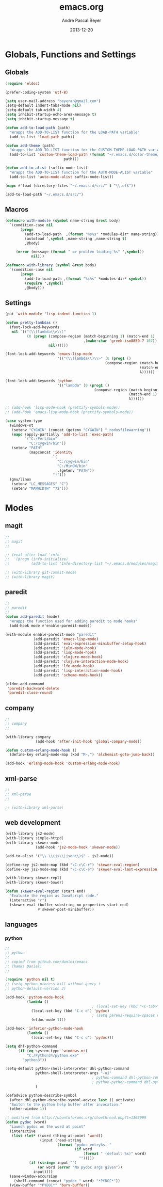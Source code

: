 #+TITLE: emacs.org
#+AUTHOR: Andre Pascal Beyer
#+DATE: 2013-12-20

* Globals, Functions and Settings
** Globals
#+begin_src emacs-lisp :tangle emacs.el
(require 'eldoc)

(prefer-coding-system 'utf-8)

(setq user-mail-address "beyeran@gmail.com")
(setq-default indent-tabs-mode nil)
(setq-default tab-width 4)
(setq inhibit-startup-echo-area-message t)
(setq inhibit-startup-message t)

(defun add-to-load-path (path)
  "Wrapps the ADD-TO-LIST function for the LOAD-PATH variable"
  (add-to-list 'load-path path))

(defun add-theme (path)
  "Wrapps the ADD-TO-LIST function for the CUSTOM-THEME-LOAD-PATH variable"
  (add-to-list 'custom-theme-load-path (format "~/.emacs.d/color-theme/%s"
					       path)))

(defun add-to-alist (suffix-mode-list)
  "Wrapps the ADD-TO-LIST function for the AUTO-MODE-ALIST variable"
  (add-to-list 'auto-mode-alist suffix-mode-list))

(mapc #'load (directory-files "~/.emacs.d/src/" t "\\.el$"))

(add-to-load-path "~/.emacs.d/src/")
#+end_src
** Macros
#+begin_src emacs-lisp :tangle src/functions.el
  (defmacro with-module (symbol name-string &rest body)
    `(condition-case nil
         (progn
           (add-to-load-path  ,(format "%s%s" *modules-dir* name-string))
           (autoload ',symbol ,name-string ,name-string t)
           ,@body)
       
       (error (message (format " => problem loading %s" ',symbol))
              nil)))
  
  (defmacro with-library (symbol &rest body)
    `(condition-case nil
         (progn
           (add-to-load-path ,(format "%s%s" *modules-dir* symbol))
           (require ',symbol)
           ,@body)))
#+end_src
** Settings
#+begin_src emacs-lisp :tangle src/settings.el
  (put 'with-module 'lisp-indent-function 1)

  (defun pretty-lambdas ()
    (font-lock-add-keywords
     nil `(("(\\(lambda\\>\\)"
            (0 (progn (compose-region (match-beginning 1) (match-end 1)
                                      ,(make-char 'greek-iso8859-7 107))
                      nil))))))

  (font-lock-add-keywords 'emacs-lisp-mode
                          '(("(\\(lambda\\)\\>" (0 (prog1 ()
                                                (compose-region (match-beginning 1)
                                                                (match-end 1)
                                                                λ))))))

  (font-lock-add-keywords 'python
                          '(("lambda" (0 (prog1 ()
                                           (compose-region (match-beginning 1)
                                                           (match-end 1)
                                                           λ))))))

  ;; (add-hook 'lisp-mode-hook (prettify-symbols-mode))
  ;; (add-hook 'emacs-lisp-mode-hook (prettify-symbols-mode))

  (case system-type
    (windows-nt
     (setenv "CYGWIN" (concat (getenv "CYGWIN") " nodosfilewarning"))
     (mapc (apply-partially 'add-to-list 'exec-path)
           `("C:/Perl/bin"
             "C:/cygwin/bin"))
     (setenv "PATH"
             (mapconcat 'identity
                        `(
                          "C:/cygwin/bin"
                          "C:/MinGW/bin"
                          ,(getenv "PATH"))
                        ";")))
    (gnu/linux
     (setenv "LC_MESSAGES" "C")
     (setenv "MANWIDTH" "72")))
#+end_src
* Modes
** magit
#+begin_src emacs-lisp :tangle src/modules.el
  ;;
  ;; magit
  ;;

  ;; (eval-after-load 'info
  ;;  '(progn (info-initialize)
  ;;          (add-to-list 'Info-directory-list "~/.emacs.d/modules/magit/")))

  ;; (with-library git-commit-mode)
  ;; (with-library magit)

#+end_src
** paredit
#+begin_src emacs-lisp :tangle src/modules.el
  ;;
  ;; paredit
  ;;
  (defun add-paredit (mode)
    "Wrapps the function used for adding paredit to mode hooks"
    (add-hook mode #'enable-paredit-mode))
  
  (with-module enable-paredit-mode "paredit"
               (add-paredit 'emacs-lisp-mode)
               (add-paredit 'eval-expression-minibuffer-setup-hook)
               (add-paredit 'ielm-mode-hook)
               (add-paredit 'lisp-mode-hook)
               (add-paredit 'clojure-mode-hook)
               (add-paredit 'clojure-interaction-mode-hook)
               (add-paredit 'lfe-mode-hook)
               (add-paredit 'lisp-interaction-mode-hook)
               (add-paredit 'scheme-mode-hook))
  
  (eldoc-add-command
   'paredit-backward-delete
   'paredit-close-round)
  
#+end_src
** company
#+BEGIN_SRC emacs-lisp :tangle src/modules.el
  ;;
  ;; company
  ;;

  (with-library company
                (add-hook 'after-init-hook 'global-company-mode))

  (defun custom-erlang-mode-hook ()
    (define-key erlang-mode-map (kbd "M-,") 'alchemist-goto-jump-back))

  (add-hook 'erlang-mode-hook 'custom-erlang-mode-hook)
#+END_SRC
** xml-parse
#+begin_src emacs-lisp :tangle src/modules
;;
;; xml-parse
;;

;; (with-library xml-parse)

#+end_src
** web development
#+begin_src emacs-lisp :tangle src/modules.el
  (with-library js2-mode)
  (with-library simple-httpd)
  (with-library skewer-mode
                (add-hook 'js2-mode-hook 'skewer-mode))

  (add-to-alist '("\\.\\(js\\|json\\)$" . js2-mode))

  (define-key js2-mode-map (kbd "\C-c\C-r") 'skewer-eval-region)
  (define-key js2-mode-map (kbd "\C-c\C-e") 'skewer-eval-last-expression)

  (with-library skewer-repl)
  (with-library skewer-bower)

  (defun skewer-eval-region (start end)
    "Evaluate the region as JavaScript code."
    (interactive "r")
    (skewer-eval (buffer-substring-no-properties start end)
                 #'skewer-post-minibuffer))
#+end_src
** languages
*** python
#+begin_src emacs-lisp :tangle src/modules.el
  ;;
  ;; python
  ;;
  ;; copied from github.com/danlei/emacs
  ;; Thanks Daniel!
  ;;
  
  (require 'python nil t)
  ;; (setq python-process-kill-without-query t
  ;; python-default-version 3)
  
  (add-hook 'python-mode-hook
            (lambda ()
                                          ; (local-set-key (kbd "<C-tab>") 'symbol-complete)
              (local-set-key (kbd "C-c d") 'pydoc)
                                          ; (setq parens-require-spaces nil)
              (eldoc-mode 1)))
  
  (add-hook 'inferior-python-mode-hook
            (lambda ()
              (local-set-key (kbd "C-c d") 'pydoc)))
  
  (setq dhl-python-command
        (if (eq system-type 'windows-nt)
            "C:/Python34/python.exe"
          "python3"))
  
  (setq-default python-shell-interpreter dhl-python-command
                python-shell-interpreter-args "-ui"
                                          ; python-command dhl-python-command
                                          ; python-python-command dhl-python-command
                )
  
  (defadvice python-describe-symbol
    (after dhl-python-describe-symbol-advice last () activate)
    "Switch to the python help buffer after invocation."
    (other-window 1))
  
  ;; modified from http://ubuntuforums.org/showthread.php?t=1363999
  (defun pydoc (word)
    "Launch pydoc on the word at point"
    (interactive
     (list (let* ((word (thing-at-point 'word))
                  (input (read-string
                          (format "pydoc entry%s: "
                                  (if word
                                      (format " (default %s)" word)
                                    "")))))
             (if (string= input "")
                 (or word (error "No pydoc args given"))
               input))))
    (save-window-excursion
      (shell-command (concat "pydoc " word) "*PYDOC*"))
    (view-buffer "*PYDOC*" 'bury-buffer))
  
  (define-key python-mode-map (kbd "C-c C-c") 'python-shell-send-defun)
  (define-key python-mode-map (kbd "C-c C-r") 'python-shell-send-region)
#+end_src
*** ruby
#+begin_src emacs-lisp :tangle src/modules.el
;;
;; inf-ruby
;;

(with-library inf-ruby
              (define-key ruby-mode-map (kbd "C-c C-c") 'ruby-send-definition)
              (define-key ruby-mode-map (kbd "C-c C-r") 'ruby-send-region)
              (define-key ruby-mode-map (kbd "C-c C-b") 'ruby-send-buffer))
#+end_src
*** perl
#+begin_src emacs-lisp :tangle src/modules.el
;;
;; perl
;;

;; (with-library sepia
;;               (setq sepia-perl5lib (list (expand-file-name "~/.emacs.d/modules/sepia/lib")))
;;               (defalias 'perl-mode 'sepia-mode))

#+end_src
*** chicken
#+begin_src emacs-lisp :tangle src/modules.el
(require 'autoinsert)
(add-hook 'find-file-hooks 'auto-insert)

(setq auto-insert-alist
      '(("\\.scm" .
         (insert "#!/usr/bin/csi -s\n\n"))))

(setf scheme-program-name "csi")
#+end_src
*** haskell
#+begin_src emacs-lisp :tangle src/modules.el
  ;;
  ;; haskell mode
  ;;
  ;; (with-library haskell-mode
  ;;               (require 'haskell-mode-autoloads)
  ;;               (add-to-list 'Info-default-directory-list "~/.emacs.d/modules/haskell-mode/")

  ;;               (add-to-alist '("\\.\\(hs\\|lhs\\)$" . haskell-mode))

  ;;               (add-hook 'haskell-mode-hook 'turn-on-haskell-indent))


#+end_src
*** lisp
#+begin_src emacs-lisp :tangle src/modules.el
;;
;; lisp
;;
(setq inferior-lisp-program (case system-type
                                  ((windows-nt cygwin) "c:/ccl/wx86cl -K utf-8")))

#+end_src
*** picolisp
#+begin_src emacs-lisp :tangle src/modules.el
  (add-to-load-path (concat *modules-dir* "picolisp-mode"))
  (require 'picolisp)

  (add-to-list 'auto-mode-alist '("\\.l$" . picolisp-mode))

  (add-hook 'picolisp-mode-hook
            (lambda ()
              (paredit-mode +1) ;; Loads paredit mode automatically
              (tsm-mode) ;; Enables TSM
              (define-key picolisp-mode-map (kbd "RET") 'newline-and-indent)
              (define-key picolisp-mode-map (kbd "C-h") 'paredit-backward-delete)))
#+end_src
*** clojure
#+begin_src emacs-lisp :tangle src/modules.el
;;
;; clojure
;;

(with-library clojure-mode
              (add-to-alist '("\\.\\(clj\\)$" . clojure-mode)))

;;
;; needed for cider
;;
(with-library epl)
(with-library dash)
(with-library pkg-info)

(with-library cider
              (add-hook 'cider-mode-hook 'cider-turn-on-eldoc-mode)
              (setq nrepl-hide-special-buffers t)
              (setq cider-repl-pop-to-buffer-on-connect nil)
              (setq cider-repl-results-prefix ";; => "))

#+end_src
*** julia
#+begin_src emacs-lisp :tangle src/modules.el
  ;;
  ;; julia
  ;;

  ;; (with-library julia-mode)

#+end_src

*** APL
#+begin_src emacs-lisp :tangle src/modules.el
;;
;; APL
;;

(add-to-list 'load-path "~/.emacs.d/modules/apl")

(when (require 'gnu-apl-mode nil t)
  (dolist (hook '(gnu-apl-mode-hook gnu-apl-interactive-mode-hook))
    (add-hook hook (lambda ()
                     (eldoc-mode)
                     (setq buffer-face-mode-face 'gnu-apl-default)
                     (buffer-face-mode))))
  (set-face-attribute 'gnu-apl-default nil
                      :family "DejaVu Sans Mono")
  (add-to-list 'auto-mode-alist '("\\.apl$" . gnu-apl-mode)))

(setq gnu-apl-show-keymap-on-startup t)

(add-hook 'gnu-apl-interactive-mode-hook 
          '(lambda ()
             (setq buffer-face-mode 'gnu-apl-default)
             (buffer-face-mode)))

#+end_src
*** elm
#+begin_src emacs-lisp :tangle src/modules.el
  ;;
  ;; ELM
  ;;

  ;; (with-library elm-mode
  ;;               (cond ((eq system-type 'windows-nt) 
  ;;                      (progn
  ;;                        (let ((path "C:\\Program Files (x86)\\Elm Platform\\0.14.1\\bin"))
  ;;                          (setenv "PATH" (concat (getenv "PATH") (format ";%s" path)))
  ;;                          (setq exec-path (append exec-path '(path))))))))
#+end_src
*** erlang
#+begin_src emacs-lisp :tangle src/modules.el
  ;;
  ;; erlang
  ;;

  (setq load-path (cons "C:/Program Files/erl/lib/tools-2.7.2/emacs/" load-path))
  (setq erlang-root-dir "C:/Program Files/erl")
  (setq exec-path (cons "C:/Program Files/erl/bin" exec-path))

  (require 'erlang-start)
  (require 'erlang-flymake)
#+end_src
*** lfe
#+begin_src emacs-lisp :tangle src/modules.el
  ;;
  ;; LFE Mode
  ;;
    
  (with-library lfe-mode)
  (with-library lfe-start)
  (with-library inferior-lfe)
  
  (setq inferior-lfe-program (case system-type
                               ((windows-nt cygwin) "c:/Program Files/erl6.3/bin/erl.exe")))
  
  (setq inferior-lfe-program-options (case system-type
                                      ((windows-nt cygwin) '("-pa c:/cygwin/home/Hans/opt/lfe/ebin -noshell -s lfe_shell start"))))
#+end_src
*** Elixir
#+begin_src emacs-lisp :tangle src/modules.el
  ;;
  ;; Elixir Mode
  ;;

  (with-library elixir-mode)

#+end_src

** iBuffer
#+begin_src emacs-lisp :tangle src/modules.el
;;;;
;;;; ibuffer
;;;;

(require 'ibuffer nil t)

(setq ibuffer-show-empty-filter-groups nil
      ibuffer-expert t)

(setq ibuffer-saved-filter-groups
      '(("default"
         ("elisp" (or (name . "\\.el$")
                      (mode . emacs-lisp-mode)))
         ("cl" (or (name . "\\.lisp$")
                   (name . "\\.asdf$")
                   (mode . lisp-mode)
                   (mode . slime-mode)))
         ("scheme" (or (name . "\\.scm$")
                       (mode . scheme-mode)
                       (mode . geiser-mode)))
         ("clojure" (or (name . "\\.clj$")
                        (mode . clojure-mode)))
         ("python" (or (name . "\\.py$")
                       (mode . python-mode)
                       (mode . python-2-mode)
                       (mode . python-3-mode)))
         ("ruby" (or (name . "\\.rb$")))
         ("perl" (mode . cperl-mode))
         ("shell" (or (name . "\\.sh$")
                      (name . "^\\.zshrc$")
                      (name . "^\\.profile")
                      (mode . shell-script-mode)))
         ("R" (name . "\\.R$"))
         ("julia" (name . "\\.jl$"))
         ("haskell" (or (name . "\\.hs$")
                        (mode . haskell-mode)))
         ("C" (or (name . "\\.c$")
                  (name . "\\.h$")
                  (mode . c-mode)))
         ("C++" (or (name . "\\.cpp$")
                    (name . "\\.hpp$")
                    (mode . c++-mode)))
         ("java" (or (name . "\\.java$")
                     (mode . java-mode)))
         ("css" (or (name . "\\.css$")
                    (mode . css-mode)))
         ("javascript" (or (name . "\\.js$")
                           (name . "\\.json$")
                           (mode . js2-mode)))
         ("tex" (or (name . "\\.tex$")
                    (mode . tex-mode)))
         ("org" (or (name . "\\.org$")
                    (mode . org-mode)))
         ("text" (or (name . "\\.txt$")
                     (mode . text-mode)))
         ("dired" (mode . dired-mode)))))

(add-hook 'ibuffer-mode-hook
          (lambda ()
            (ibuffer-switch-to-saved-filter-groups "default")
            (ibuffer-auto-mode 1)))

#+end_src
** Artist
#+BEGIN_SRC emacs-lisp :tangle src/xartist.el
  ;;
  ;; artist mode
  ;;

  (with-library artist)
#+END_SRC
* Org
** General Settings
*** General
#+begin_src emacs-lisp :tangle src/myorg.el
  (add-to-list 'load-path (expand-file-name "~/.emacs.d/modules/org-mode/lisp"))
  (add-to-list 'auto-mode-alist '("\\.\\(org\\|org_archive\\)$" . org-mode))
  
  ;; hide stars:
  (setq org-hide-leading-stars 'hidestars)
  
  ;; "Enter" key follows links
  (setq org-return-follows-link t)
  
  ;; diverse general settings
  (setq org-src-fontify-natively t)
  (setq org-src-tab-acts-natively t)

#+end_src
*** Babel
#+begin_src emacs-lisp :tangle src/myorg.el
  (org-babel-do-load-languages
   'org-babel-load-languages
   '((emacs-lisp . t)
     (sh . t)
     (ditaa . t)
     (R . t)
     (ledger . t)
     (perl . t)
     (octave . t)
     (picolisp . t)
     (ruby . t)
     (python . t)
     (js . t)
     (lisp . t)
     (haskell . t)))

  ;; speaciality for R
  (add-to-list 'org-src-lang-modes
               '("r" . ess-mode)
               '("jl" . ess-mode))

  ;; nice bullets
  (with-library org-bullets
                (add-hook 'org-mode-hook (lambda () (org-bullets-mode 1))))

  ;; ledger mode
  ;; (with-library ledger-mode)
#+end_src
** Org Export Templates
*** Latex
#+BEGIN_SRC emacs-lisp :tangle src/myorg.el 
  (require 'ox-latex)

  (add-to-list 'org-latex-classes
               '("beamer"
                 "\\documentclass[presentation]{beamer}
                 [DEFAULT-PACKAGES]
                 [PACKAGES]
                 [EXTRA]"
           
                 ("\\section{%s}" . "\\section*{%s}")
                 ("\\subsection{%s}" . "\\subsection*{%s}")
                 ("\\subsubsection{%s}" . "\\subsubsection*{%s}")))


  (add-to-list 'org-latex-classes
                '("documentation"
                  "\\documentclass[12pt,oneside]{article}
                       [NO-DEFAULT-PACKAGES]

   \\usepackage[T1]{fontenc}
   \\usepackage{longtable}
   \\usepackage{float}
   \\usepackage{wrapfig}
   \\usepackage{amsmath}
   \\usepackage{hyperref}
   \\usepackage{minted}
   \\usepackage{fontspec}
   \\usepackage{geometry}
   \\geometry{a4paper, textwidth=6.5in, textheight=10in, marginparsep=7pt, marginparwidth=.6in}
   \\pagestyle{empty}
   \\setmonofont[Scale=0.8]{Source Code Pro}
   \\setmainfont{Adobe Garamond Pro} % Main document font
   \\setsansfont{Gill Sans Std} % Used in the from address line above the to address
   \\renewcommand{\\normalsize}{\\fontsize{12.5}{17}\\selectfont} % Sets the font size and leading
   \\usepackage[german, english]{babel}
   \\usemintedstyle{tango}
   \\makeatletter
   \\renewcommand{\\maketitle}{\\bgroup\\setlength{\\parindent}{0pt}
   \\begin{flushleft}
     \\textbf{{\\LARGE \\@title}}\\par
       \\@author
     \\end{flushleft}\\egroup
     }
     \\makeatother"
                      ("\\section{%s}" . "\\section*{%s}")
                      ("\\subsection{%s}" . "\\subsection*{%s}")
                      ("\\subsubsection{%s}" . "\\subsubsection*{%s}")
                      ("\\paragraph{%s}" . "\\paragraph*{%s}")
                      ("\\subparagraph{%s}" . "\\subparagraph*{%s}")))

  (add-to-list 'org-latex-classes
               '("beamer-simple"
                 "\\documentclass[hyperref={pdfpagelabels=false}]{beamer}
                  [NO-DEFAULT-PACKAGES]

  \\usepackage[utf8]{inputenc}
  \\usepackage[T1]{fontenc}
  \\usepackage[german, english]{babel}
  \\usepackage{graphicx}
  \\usepackage{lmodern}
  \\usetheme{Kalgan}
  "

                 ("\\section{%s}" . "\\section*{%s}")
                 ("\\subsection{%s}" . "\\subsection*{%s}")
                 ("\\subsubsection{%s}" . "\\subsubsection*{%s}")
                 ("\\paragraph{%s}" . "\\paragraph*{%s}")
                 ("\\subparagraph{%s}" . "\\subparagraph*{%s}")))

  (add-to-list 'org-latex-classes
                    '("tufte-handout"
                      "\\documentclass{tufte-handout}
                       [NO-DEFAULT-PACKAGES]

   \\usepackage[utf8]{inputenc}
   \\usepackage[T1]{fontenc}
   \\usepackage[german, english]{babel}
   \\usepackage{graphicx}
     \\setkeys{Gin}{width=\\linewidth,totalheight=\\textheight,keepaspectratio}
   \\usepackage{amsmath}
   \\usepackage{booktabs}
   \\usepackage{units}
   \\usepackage{multicol}
   \\usepackage{lipsum}
   \\usepackage{fancyvrb}
     \\fvset{fontsize=\\normalsize}

   \\newcommand{\\doccmd}[1]{\\texttt{\\textbackslash#1}}% command name -- adds backslash automatically
   \\newcommand{\\docopt}[1]{\\ensuremath{\\langle}\\textrm{\\textit{#1}}\\ensuremath{\\rangle}}% optional command argument
   \\newcommand{\\docarg}[1]{\\textrm{\\textit{#1}}}% (required) command argument
   \\newcommand{\\docenv}[1]{\\textsf{#1}}% environment name
   \\newcommand{\\docpkg}[1]{\\texttt{#1}}% package name
   \\newcommand{\\doccls}[1]{\\texttt{#1}}% document class name
   \\newcommand{\\docclsopt}[1]{\\texttt{#1}}% document class option name
   \\newenvironment{docspec}{\\begin{quote}\\noindent}{\\end{quote}}% command specification environment
   "
                      ("\\section{%s}" . "\\section*{%s}")
                      ("\\subsection{%s}" . "\\subsection*{%s}")
                      ("\\subsubsection{%s}" . "\\subsubsection*{%s}")
                      ("\\paragraph{%s}" . "\\paragraph*{%s}")
                      ("\\subparagraph{%s}" . "\\subparagraph*{%s}")))

  (setq org-latex-to-pdf-process 
    '("latexmk.exe -pdflatex='xelatex -shell-escape -interaction nonstopmode' -pdf -f %f"
      "latexmk.exe -pdflatex='xelatex -shell-escape -interaction nonstopmode' -pdf -f %f"))
#+END_SRC
** Org Settings for Capture
   The capture and refill functionality is handled here.
*** General Settings
#+begin_src emacs-lisp :tangle src/myorg.el
  ;; different paths per OS must be set (to be done)
  (if (eq system-type 'windows-nt)
      (defvar org-dropbox-path "C:/Users/beyeran/Dropbox/org/org/")
    (defvar org-dropbox-path "~/Dropbox/org/org/"))

  ;; Capture with "C-c c"
  (define-key global-map "\C-cc" 'org-capture)

  ;; some keys
  (global-set-key "\C-cl" 'org-store-link)
  (global-set-key "\C-ca" 'org-agenda)
  (global-set-key "\C-cb" 'org-iswitchb)

#+end_src
*** Templates & Refill
#+begin_src emacs-lisp :tangle src/myorg.el
  (setq org-capture-templates
        '(("n" "notes" entry (file+headline (concat org-dropbox-path "notes.org")
                                            "Notes"
                                            "* %?\nEntered on %U\n  %i"))
          ("t" "tasks" entry (file+headline (concat org-dropbox-path "tasks.org")
                                            "Tasks"
                                            "* TODO %?\nEntered on %U\n  %i"))
          ("p" "projects" entry (file+headline (concat org-dropbox-path "projects.org")
                                               "Projects"
                                               "** TODO %?\Entered on %U\n  %i"))
          ("c" "calendar" entry (file+headline (concat org-dropbox-path "calendar.org")
                                               "Calendar"
                                               "* %?\nEntered on %U\n  %i"))
          ("o" "obligation" entry (file+headline (concat org-dropbox-path "obligations.org")
                                                 "Obligation"
                                                 "* TODO %?\nEntered on %U\n  %i"))))
  
  ;;;; Refilling task
  ;; Use IDO
  (setq org-completion-use-ido t)
  
  ;; Targets start with the file name - allows creating level 1 tasks
  (setq org-refile-use-outline-path (quote file))
  
  ;; Targets complete in steps so we start with filename, TAB shows the nest level of targets etc.
  (setq org-outline-path-complete-in-steps t)
  
  ;; Keywords & drawers
  (setq org-todo-keywords
        '((sequence "TODO(t)" "STARTED(s)" "WAITING(w)" "DELEGATED(g)" "|"
                    "DONE(d)" "CANCELED(c)")))
  
  ;; colors
  (setq org-todo-keyword-faces
        '(("TODO"      . (:foreground "red"         :weight bold))
          ("STARTED"   . (:foreground "green"       :weight bold))
          ("WAITING"   . (:foreground "sienna"      :weight bold))
          ("DELEGATED" . (:foreground "forestgreen" :weight bold))
          ("DONE"      . (:foreground "forestgreen" :weight bold))
          ("CANCELED"  . shadow)))
  
  ;; Fast TODO Selection
  (setq org-use-fast-todo-selection t)
  
  ;; Logging - important
  (setq org-log-done 'time)
  (setq org-log-into-drawer t)
#+end_src
*** Agenda
#+begin_src emacs-lisp :tangle src/myorg.el
  ;;;; Agenda
  ;; highlight active line
  (add-hook 'org-agenda-mode-hook '(lambda () (hl-line-mode 1)))

  (setq org-agenda-format-date "%Y-%m-%d")

  ;; color for different priorities
  (setq org-agenda-fontify-priorities
        '((65 (:foreground "Red"))
          (66 (:foreground "Blue"))
          (67 (:foreground "Darkgreen"))))

  (setq org-agenda-date-weekend '(:foreground "Yellow" :weight bold))

  ;; Hide done or past tasks
  (setq org-agenda-skip-deadline-if-done t)
  (setq org-agenda-skip-scheduled-if-done t)

  ;; agenda view
  (setq org-agenda-custom-commands
        '(("s" "SOMEDAY" tags "someday"
           ((org-agenda-filter-present
             '("+someday"))
            (org-agenda-todo-ignore-with-date nil)))))

  ;; agenda files
  (setq org-agenda-files (mapcar '(lambda (n) (concat org-dropbox-path n))
                                 '("notes.org" "tasks.org" "calendar.org" "obligations.org" "projects.org")))
#+end_src
** Org Mobile
#+begin_src emacs-lisp :tangle src/myorg.el
  (defvar org-mobile-path "~/Dropbox/org/mobile/")

  (setq org-directory org-dropbox-path)

  (setq org-mobile-inbox-for-pull (concat org-dropbox-path "todo.org"))
  (setq org-mobile-directory org-mobile-path)

  (setq org-mobile-files org-agenda-files)
  (setq org-mobile-force-id-on-agenda-items nil)
#+end_src
** Org Reveal
#+begin_src emacs-lisp :tangle src/myorg.el
  ;;
  ;; org reveal for presentations
  ;;

  (with-library ox-reveal)

  (setq org-reveal-root "file:///c:/Users/beyeran/opt/reveal.js")

#+end_src
* Eyecandy
#+begin_src emacs-lisp :tangle "src/eyecandy.el"
  ;;
  ;; color theme
  ;;

  ;; (add-theme "sunburst")
  ;; (load-theme 'sunburst t)
  ;; (add-theme "monokai")
  ;; (load-theme 'monokai t)
  ;; (add-to-list 'load-path  "~/.emacs.d/color-theme/tomorrow")
  ;; (require 'color-theme-sanityinc-tomorrow)
  ;; (color-theme-sanityinc-tomorrow-bright)
  (add-to-list 'custom-theme-load-path "~/.emacs.d/modules/color-themes/themes")
  (with-library firecode-theme)

  ;;
  ;; hud
  ;;
  (menu-bar-mode 0)
  (tool-bar-mode 0)
  (scroll-bar-mode 0)
  (global-visual-line-mode 1)
  (show-paren-mode 1)
  (global-hl-line-mode 1)
  (setq inhibit-splash-screen t)
  (setq visible-bell t)

  ;;
  ;; font
  ;;
  (set-face-attribute 'default nil :font "Source Code Pro-10")
  ;; (set-default-font "Droid Sans Mono-9")
#+end_src
